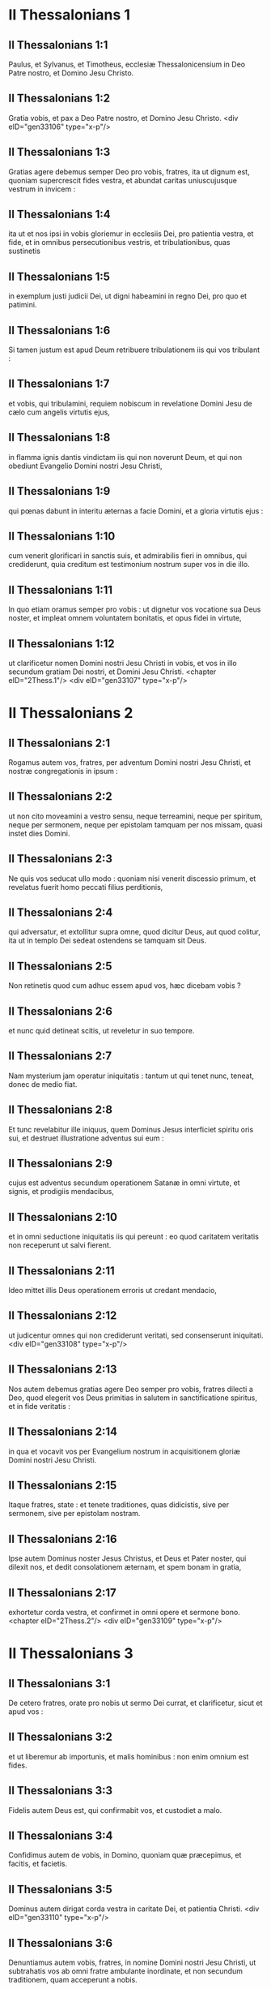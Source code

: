 * II Thessalonians 1

** II Thessalonians 1:1

Paulus, et Sylvanus, et Timotheus, ecclesiæ Thessalonicensium in Deo Patre nostro, et Domino Jesu Christo.

** II Thessalonians 1:2

Gratia vobis, et pax a Deo Patre nostro, et Domino Jesu Christo.  <div eID="gen33106" type="x-p"/>

** II Thessalonians 1:3

Gratias agere debemus semper Deo pro vobis, fratres, ita ut dignum est, quoniam supercrescit fides vestra, et abundat caritas uniuscujusque vestrum in invicem :

** II Thessalonians 1:4

ita ut et nos ipsi in vobis gloriemur in ecclesiis Dei, pro patientia vestra, et fide, et in omnibus persecutionibus vestris, et tribulationibus, quas sustinetis

** II Thessalonians 1:5

in exemplum justi judicii Dei, ut digni habeamini in regno Dei, pro quo et patimini.

** II Thessalonians 1:6

Si tamen justum est apud Deum retribuere tribulationem iis qui vos tribulant :

** II Thessalonians 1:7

et vobis, qui tribulamini, requiem nobiscum in revelatione Domini Jesu de cælo cum angelis virtutis ejus,

** II Thessalonians 1:8

in flamma ignis dantis vindictam iis qui non noverunt Deum, et qui non obediunt Evangelio Domini nostri Jesu Christi,

** II Thessalonians 1:9

qui pœnas dabunt in interitu æternas a facie Domini, et a gloria virtutis ejus :

** II Thessalonians 1:10

cum venerit glorificari in sanctis suis, et admirabilis fieri in omnibus, qui crediderunt, quia creditum est testimonium nostrum super vos in die illo.

** II Thessalonians 1:11

In quo etiam oramus semper pro vobis : ut dignetur vos vocatione sua Deus noster, et impleat omnem voluntatem bonitatis, et opus fidei in virtute,

** II Thessalonians 1:12

ut clarificetur nomen Domini nostri Jesu Christi in vobis, et vos in illo secundum gratiam Dei nostri, et Domini Jesu Christi.  <chapter eID="2Thess.1"/> <div eID="gen33107" type="x-p"/>

* II Thessalonians 2

** II Thessalonians 2:1

Rogamus autem vos, fratres, per adventum Domini nostri Jesu Christi, et nostræ congregationis in ipsum :

** II Thessalonians 2:2

ut non cito moveamini a vestro sensu, neque terreamini, neque per spiritum, neque per sermonem, neque per epistolam tamquam per nos missam, quasi instet dies Domini.

** II Thessalonians 2:3

Ne quis vos seducat ullo modo : quoniam nisi venerit discessio primum, et revelatus fuerit homo peccati filius perditionis,

** II Thessalonians 2:4

qui adversatur, et extollitur supra omne, quod dicitur Deus, aut quod colitur, ita ut in templo Dei sedeat ostendens se tamquam sit Deus.

** II Thessalonians 2:5

Non retinetis quod cum adhuc essem apud vos, hæc dicebam vobis ?

** II Thessalonians 2:6

et nunc quid detineat scitis, ut reveletur in suo tempore.

** II Thessalonians 2:7

Nam mysterium jam operatur iniquitatis : tantum ut qui tenet nunc, teneat, donec de medio fiat.

** II Thessalonians 2:8

Et tunc revelabitur ille iniquus, quem Dominus Jesus interficiet spiritu oris sui, et destruet illustratione adventus sui eum :

** II Thessalonians 2:9

cujus est adventus secundum operationem Satanæ in omni virtute, et signis, et prodigiis mendacibus,

** II Thessalonians 2:10

et in omni seductione iniquitatis iis qui pereunt : eo quod caritatem veritatis non receperunt ut salvi fierent.

** II Thessalonians 2:11

Ideo mittet illis Deus operationem erroris ut credant mendacio,

** II Thessalonians 2:12

ut judicentur omnes qui non crediderunt veritati, sed consenserunt iniquitati.  <div eID="gen33108" type="x-p"/>

** II Thessalonians 2:13

Nos autem debemus gratias agere Deo semper pro vobis, fratres dilecti a Deo, quod elegerit vos Deus primitias in salutem in sanctificatione spiritus, et in fide veritatis :

** II Thessalonians 2:14

in qua et vocavit vos per Evangelium nostrum in acquisitionem gloriæ Domini nostri Jesu Christi.

** II Thessalonians 2:15

Itaque fratres, state : et tenete traditiones, quas didicistis, sive per sermonem, sive per epistolam nostram.

** II Thessalonians 2:16

Ipse autem Dominus noster Jesus Christus, et Deus et Pater noster, qui dilexit nos, et dedit consolationem æternam, et spem bonam in gratia,

** II Thessalonians 2:17

exhortetur corda vestra, et confirmet in omni opere et sermone bono.  <chapter eID="2Thess.2"/> <div eID="gen33109" type="x-p"/>

* II Thessalonians 3

** II Thessalonians 3:1

De cetero fratres, orate pro nobis ut sermo Dei currat, et clarificetur, sicut et apud vos :

** II Thessalonians 3:2

et ut liberemur ab importunis, et malis hominibus : non enim omnium est fides.

** II Thessalonians 3:3

Fidelis autem Deus est, qui confirmabit vos, et custodiet a malo.

** II Thessalonians 3:4

Confidimus autem de vobis, in Domino, quoniam quæ præcepimus, et facitis, et facietis.

** II Thessalonians 3:5

Dominus autem dirigat corda vestra in caritate Dei, et patientia Christi.  <div eID="gen33110" type="x-p"/>

** II Thessalonians 3:6

Denuntiamus autem vobis, fratres, in nomine Domini nostri Jesu Christi, ut subtrahatis vos ab omni fratre ambulante inordinate, et non secundum traditionem, quam acceperunt a nobis.

** II Thessalonians 3:7

Ipsi enim scitis quemadmodum oporteat imitari nos : quoniam non inquieti fuimus inter vos :

** II Thessalonians 3:8

neque gratis panem manducavimus ab aliquo, sed in labore, et in fatigatione, nocte et die operantes, ne quem vestrum gravaremus.

** II Thessalonians 3:9

Non quasi non habuerimus potestatem, sed ut nosmetipsos formam daremus vobis ad imitandum nos.

** II Thessalonians 3:10

Nam et cum essemus apud vos, hoc denuntiabamus vobis : quoniam si quis non vult operari, nec manducet.

** II Thessalonians 3:11

Audivimus enim inter vos quosdam ambulare inquiete, nihil operantes, sed curiose agentes.

** II Thessalonians 3:12

Iis autem, qui ejusmodi sunt, denuntiemus, et obsecramus in Domino Jesu Christo, ut cum silentio operantes, suum panem manducent.

** II Thessalonians 3:13

Vos autem, fratres, nolite deficere benefacientes.

** II Thessalonians 3:14

Quod si quis non obedit verbo nostro per epistolam, hunc notate, et ne commisceamini cum illo ut confundatur :

** II Thessalonians 3:15

et nolite quasi inimicum existimare, sed corripite ut fratrem.

** II Thessalonians 3:16

Ipse autem Dominus pacis det vobis pacem sempiternam in omni loco. Dominus sit cum omnibus vobis.  <div eID="gen33111" type="x-p"/>

** II Thessalonians 3:17

Salutatio, mea manu Pauli : quod est signum in omni epistola, ita scribo.

** II Thessalonians 3:18

Gratia Domini nostri Jesu Christi cum omnibus vobis. Amen.  <div eID="gen33112" type="x-p"/> <chapter eID="2Thess.3"/> <div eID="gen33105" osisID="2Thess" type="book"/>

